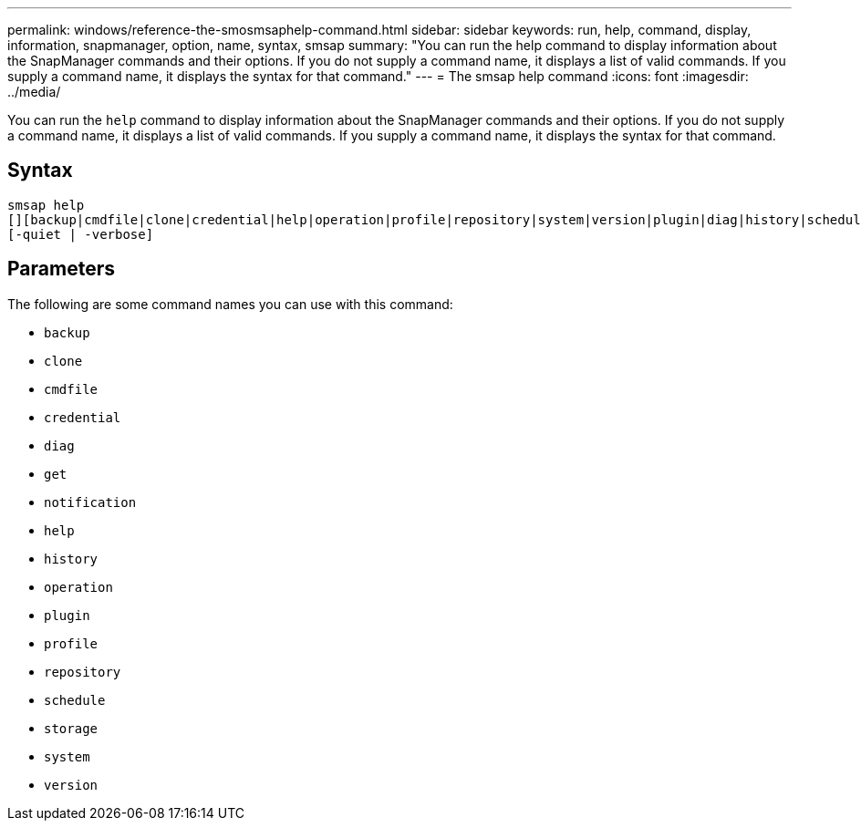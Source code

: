 ---
permalink: windows/reference-the-smosmsaphelp-command.html
sidebar: sidebar
keywords: run, help, command, display, information, snapmanager, option, name, syntax, smsap
summary: "You can run the help command to display information about the SnapManager commands and their options. If you do not supply a command name, it displays a list of valid commands. If you supply a command name, it displays the syntax for that command."
---
= The smsap help command
:icons: font
:imagesdir: ../media/

[.lead]
You can run the `help` command to display information about the SnapManager commands and their options. If you do not supply a command name, it displays a list of valid commands. If you supply a command name, it displays the syntax for that command.

== Syntax

----

smsap help
[][backup|cmdfile|clone|credential|help|operation|profile|repository|system|version|plugin|diag|history|schedule|notification|storage|get]
[-quiet | -verbose]
----

== Parameters

The following are some command names you can use with this command:

* `backup`
* `clone`
* `cmdfile`
* `credential`
* `diag`
* `get`
* `notification`
* `help`
* `history`
* `operation`
* `plugin`
* `profile`
* `repository`
* `schedule`
* `storage`
* `system`
* `version`

